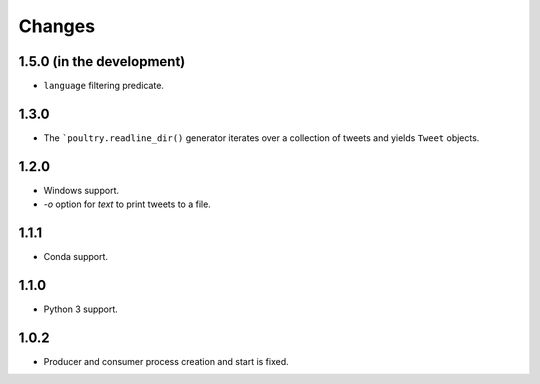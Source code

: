 Changes
=======

1.5.0 (in the development)
--------------------------

* ``language`` filtering predicate.

1.3.0
-----

* The ```poultry.readline_dir()`` generator iterates over a collection of tweets
  and yields ``Tweet`` objects.

1.2.0
-----

* Windows support.
* `-o` option for `text` to print tweets to a file.

1.1.1
-----

* Conda support.

1.1.0
-----

* Python 3 support.

1.0.2
-----
* Producer and consumer process creation and start is fixed.
